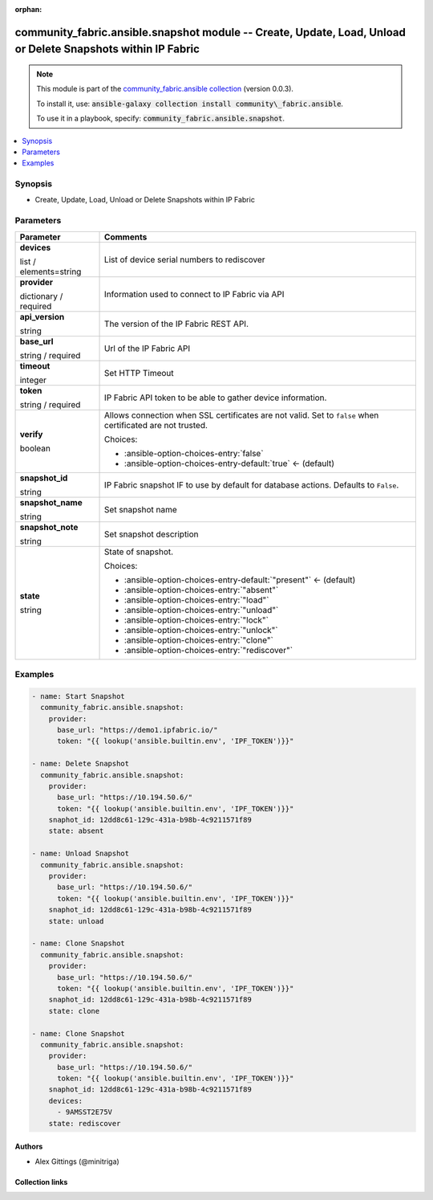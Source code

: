 
.. Document meta

:orphan:

.. |antsibull-internal-nbsp| unicode:: 0xA0
    :trim:

.. role:: ansible-attribute-support-label
.. role:: ansible-attribute-support-property
.. role:: ansible-attribute-support-full
.. role:: ansible-attribute-support-partial
.. role:: ansible-attribute-support-none
.. role:: ansible-attribute-support-na
.. role:: ansible-option-type
.. role:: ansible-option-elements
.. role:: ansible-option-required
.. role:: ansible-option-versionadded
.. role:: ansible-option-aliases
.. role:: ansible-option-choices
.. role:: ansible-option-choices-default-mark
.. role:: ansible-option-default-bold
.. role:: ansible-option-configuration
.. role:: ansible-option-returned-bold
.. role:: ansible-option-sample-bold

.. Anchors

.. _ansible_collections.community_fabric.ansible.snapshot_module:

.. Anchors: short name for ansible.builtin

.. Anchors: aliases



.. Title

community_fabric.ansible.snapshot module -- Create, Update, Load, Unload or Delete Snapshots within IP Fabric
+++++++++++++++++++++++++++++++++++++++++++++++++++++++++++++++++++++++++++++++++++++++++++++++++++++++++++++

.. Collection note

.. note::
    This module is part of the `community_fabric.ansible collection <https://galaxy.ansible.com/community_fabric/ansible>`_ (version 0.0.3).

    To install it, use: :code:`ansible-galaxy collection install community\_fabric.ansible`.

    To use it in a playbook, specify: :code:`community_fabric.ansible.snapshot`.

.. version_added


.. contents::
   :local:
   :depth: 1

.. Deprecated


Synopsis
--------

.. Description

- Create, Update, Load, Unload or Delete Snapshots within IP Fabric


.. Aliases


.. Requirements






.. Options

Parameters
----------


.. rst-class:: ansible-option-table

.. list-table::
  :width: 100%
  :widths: auto
  :header-rows: 1

  * - Parameter
    - Comments

  * - .. raw:: html

        <div class="ansible-option-cell">
        <div class="ansibleOptionAnchor" id="parameter-devices"></div>

      .. _ansible_collections.community_fabric.ansible.snapshot_module__parameter-devices:

      .. rst-class:: ansible-option-title

      **devices**

      .. raw:: html

        <a class="ansibleOptionLink" href="#parameter-devices" title="Permalink to this option"></a>

      .. rst-class:: ansible-option-type-line

      :ansible-option-type:`list` / :ansible-option-elements:`elements=string`

      .. raw:: html

        </div>

    - .. raw:: html

        <div class="ansible-option-cell">

      List of device serial numbers to rediscover


      .. raw:: html

        </div>

  * - .. raw:: html

        <div class="ansible-option-cell">
        <div class="ansibleOptionAnchor" id="parameter-provider"></div>

      .. _ansible_collections.community_fabric.ansible.snapshot_module__parameter-provider:

      .. rst-class:: ansible-option-title

      **provider**

      .. raw:: html

        <a class="ansibleOptionLink" href="#parameter-provider" title="Permalink to this option"></a>

      .. rst-class:: ansible-option-type-line

      :ansible-option-type:`dictionary` / :ansible-option-required:`required`

      .. raw:: html

        </div>

    - .. raw:: html

        <div class="ansible-option-cell">

      Information used to connect to IP Fabric via API


      .. raw:: html

        </div>
    
  * - .. raw:: html

        <div class="ansible-option-indent"></div><div class="ansible-option-cell">
        <div class="ansibleOptionAnchor" id="parameter-provider/api_version"></div>

      .. _ansible_collections.community_fabric.ansible.snapshot_module__parameter-provider/api_version:

      .. rst-class:: ansible-option-title

      **api_version**

      .. raw:: html

        <a class="ansibleOptionLink" href="#parameter-provider/api_version" title="Permalink to this option"></a>

      .. rst-class:: ansible-option-type-line

      :ansible-option-type:`string`

      .. raw:: html

        </div>

    - .. raw:: html

        <div class="ansible-option-indent-desc"></div><div class="ansible-option-cell">

      The version of the IP Fabric REST API.


      .. raw:: html

        </div>

  * - .. raw:: html

        <div class="ansible-option-indent"></div><div class="ansible-option-cell">
        <div class="ansibleOptionAnchor" id="parameter-provider/base_url"></div>

      .. _ansible_collections.community_fabric.ansible.snapshot_module__parameter-provider/base_url:

      .. rst-class:: ansible-option-title

      **base_url**

      .. raw:: html

        <a class="ansibleOptionLink" href="#parameter-provider/base_url" title="Permalink to this option"></a>

      .. rst-class:: ansible-option-type-line

      :ansible-option-type:`string` / :ansible-option-required:`required`

      .. raw:: html

        </div>

    - .. raw:: html

        <div class="ansible-option-indent-desc"></div><div class="ansible-option-cell">

      Url of the IP Fabric API


      .. raw:: html

        </div>

  * - .. raw:: html

        <div class="ansible-option-indent"></div><div class="ansible-option-cell">
        <div class="ansibleOptionAnchor" id="parameter-provider/timeout"></div>

      .. _ansible_collections.community_fabric.ansible.snapshot_module__parameter-provider/timeout:

      .. rst-class:: ansible-option-title

      **timeout**

      .. raw:: html

        <a class="ansibleOptionLink" href="#parameter-provider/timeout" title="Permalink to this option"></a>

      .. rst-class:: ansible-option-type-line

      :ansible-option-type:`integer`

      .. raw:: html

        </div>

    - .. raw:: html

        <div class="ansible-option-indent-desc"></div><div class="ansible-option-cell">

      Set HTTP Timeout


      .. raw:: html

        </div>

  * - .. raw:: html

        <div class="ansible-option-indent"></div><div class="ansible-option-cell">
        <div class="ansibleOptionAnchor" id="parameter-provider/token"></div>

      .. _ansible_collections.community_fabric.ansible.snapshot_module__parameter-provider/token:

      .. rst-class:: ansible-option-title

      **token**

      .. raw:: html

        <a class="ansibleOptionLink" href="#parameter-provider/token" title="Permalink to this option"></a>

      .. rst-class:: ansible-option-type-line

      :ansible-option-type:`string` / :ansible-option-required:`required`

      .. raw:: html

        </div>

    - .. raw:: html

        <div class="ansible-option-indent-desc"></div><div class="ansible-option-cell">

      IP Fabric API token to be able to gather device information.


      .. raw:: html

        </div>

  * - .. raw:: html

        <div class="ansible-option-indent"></div><div class="ansible-option-cell">
        <div class="ansibleOptionAnchor" id="parameter-provider/verify"></div>

      .. _ansible_collections.community_fabric.ansible.snapshot_module__parameter-provider/verify:

      .. rst-class:: ansible-option-title

      **verify**

      .. raw:: html

        <a class="ansibleOptionLink" href="#parameter-provider/verify" title="Permalink to this option"></a>

      .. rst-class:: ansible-option-type-line

      :ansible-option-type:`boolean`

      .. raw:: html

        </div>

    - .. raw:: html

        <div class="ansible-option-indent-desc"></div><div class="ansible-option-cell">

      Allows connection when SSL certificates are not valid. Set to \ :literal:`false`\  when certificated are not trusted.


      .. rst-class:: ansible-option-line

      :ansible-option-choices:`Choices:`

      - :ansible-option-choices-entry:`false`
      - :ansible-option-choices-entry-default:`true` :ansible-option-choices-default-mark:`← (default)`


      .. raw:: html

        </div>


  * - .. raw:: html

        <div class="ansible-option-cell">
        <div class="ansibleOptionAnchor" id="parameter-snapshot_id"></div>

      .. _ansible_collections.community_fabric.ansible.snapshot_module__parameter-snapshot_id:

      .. rst-class:: ansible-option-title

      **snapshot_id**

      .. raw:: html

        <a class="ansibleOptionLink" href="#parameter-snapshot_id" title="Permalink to this option"></a>

      .. rst-class:: ansible-option-type-line

      :ansible-option-type:`string`

      .. raw:: html

        </div>

    - .. raw:: html

        <div class="ansible-option-cell">

      IP Fabric snapshot IF to use by default for database actions. Defaults to \ :literal:`False`\ .


      .. raw:: html

        </div>

  * - .. raw:: html

        <div class="ansible-option-cell">
        <div class="ansibleOptionAnchor" id="parameter-snapshot_name"></div>

      .. _ansible_collections.community_fabric.ansible.snapshot_module__parameter-snapshot_name:

      .. rst-class:: ansible-option-title

      **snapshot_name**

      .. raw:: html

        <a class="ansibleOptionLink" href="#parameter-snapshot_name" title="Permalink to this option"></a>

      .. rst-class:: ansible-option-type-line

      :ansible-option-type:`string`

      .. raw:: html

        </div>

    - .. raw:: html

        <div class="ansible-option-cell">

      Set snapshot name


      .. raw:: html

        </div>

  * - .. raw:: html

        <div class="ansible-option-cell">
        <div class="ansibleOptionAnchor" id="parameter-snapshot_note"></div>

      .. _ansible_collections.community_fabric.ansible.snapshot_module__parameter-snapshot_note:

      .. rst-class:: ansible-option-title

      **snapshot_note**

      .. raw:: html

        <a class="ansibleOptionLink" href="#parameter-snapshot_note" title="Permalink to this option"></a>

      .. rst-class:: ansible-option-type-line

      :ansible-option-type:`string`

      .. raw:: html

        </div>

    - .. raw:: html

        <div class="ansible-option-cell">

      Set snapshot description


      .. raw:: html

        </div>

  * - .. raw:: html

        <div class="ansible-option-cell">
        <div class="ansibleOptionAnchor" id="parameter-state"></div>

      .. _ansible_collections.community_fabric.ansible.snapshot_module__parameter-state:

      .. rst-class:: ansible-option-title

      **state**

      .. raw:: html

        <a class="ansibleOptionLink" href="#parameter-state" title="Permalink to this option"></a>

      .. rst-class:: ansible-option-type-line

      :ansible-option-type:`string`

      .. raw:: html

        </div>

    - .. raw:: html

        <div class="ansible-option-cell">

      State of snapshot.


      .. rst-class:: ansible-option-line

      :ansible-option-choices:`Choices:`

      - :ansible-option-choices-entry-default:`"present"` :ansible-option-choices-default-mark:`← (default)`
      - :ansible-option-choices-entry:`"absent"`
      - :ansible-option-choices-entry:`"load"`
      - :ansible-option-choices-entry:`"unload"`
      - :ansible-option-choices-entry:`"lock"`
      - :ansible-option-choices-entry:`"unlock"`
      - :ansible-option-choices-entry:`"clone"`
      - :ansible-option-choices-entry:`"rediscover"`


      .. raw:: html

        </div>


.. Attributes


.. Notes


.. Seealso


.. Examples

Examples
--------

.. code-block:: yaml+jinja

    
    - name: Start Snapshot
      community_fabric.ansible.snapshot:
        provider:
          base_url: "https://demo1.ipfabric.io/"
          token: "{{ lookup('ansible.builtin.env', 'IPF_TOKEN')}}"

    - name: Delete Snapshot
      community_fabric.ansible.snapshot:
        provider:
          base_url: "https://10.194.50.6/"
          token: "{{ lookup('ansible.builtin.env', 'IPF_TOKEN')}}"
        snaphot_id: 12dd8c61-129c-431a-b98b-4c9211571f89
        state: absent

    - name: Unload Snapshot
      community_fabric.ansible.snapshot:
        provider:
          base_url: "https://10.194.50.6/"
          token: "{{ lookup('ansible.builtin.env', 'IPF_TOKEN')}}"
        snaphot_id: 12dd8c61-129c-431a-b98b-4c9211571f89
        state: unload

    - name: Clone Snapshot
      community_fabric.ansible.snapshot:
        provider:
          base_url: "https://10.194.50.6/"
          token: "{{ lookup('ansible.builtin.env', 'IPF_TOKEN')}}"
        snaphot_id: 12dd8c61-129c-431a-b98b-4c9211571f89
        state: clone

    - name: Clone Snapshot
      community_fabric.ansible.snapshot:
        provider:
          base_url: "https://10.194.50.6/"
          token: "{{ lookup('ansible.builtin.env', 'IPF_TOKEN')}}"
        snaphot_id: 12dd8c61-129c-431a-b98b-4c9211571f89
        devices:
          - 9AMSST2E75V
        state: rediscover




.. Facts


.. Return values


..  Status (Presently only deprecated)


.. Authors

Authors
~~~~~~~

- Alex Gittings (@minitriga)



.. Extra links

Collection links
~~~~~~~~~~~~~~~~

.. raw:: html

  <p class="ansible-links">
    <a href="https://github.com/community-fabric/ipfabric-ansible/issues" aria-role="button" target="_blank" rel="noopener external">Issue Tracker</a>
    <a href="https://github.com/community-fabric/ipfabric-ansible" aria-role="button" target="_blank" rel="noopener external">Repository (Sources)</a>
  </p>

.. Parsing errors

